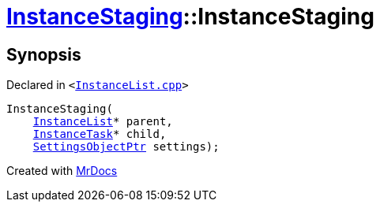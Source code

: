 [#InstanceStaging-2constructor]
= xref:InstanceStaging.adoc[InstanceStaging]::InstanceStaging
:relfileprefix: ../
:mrdocs:


== Synopsis

Declared in `&lt;https://github.com/PrismLauncher/PrismLauncher/blob/develop/launcher/InstanceList.cpp#L867[InstanceList&period;cpp]&gt;`

[source,cpp,subs="verbatim,replacements,macros,-callouts"]
----
InstanceStaging(
    xref:InstanceList.adoc[InstanceList]* parent,
    xref:InstanceTask.adoc[InstanceTask]* child,
    xref:SettingsObjectPtr.adoc[SettingsObjectPtr] settings);
----



[.small]#Created with https://www.mrdocs.com[MrDocs]#
